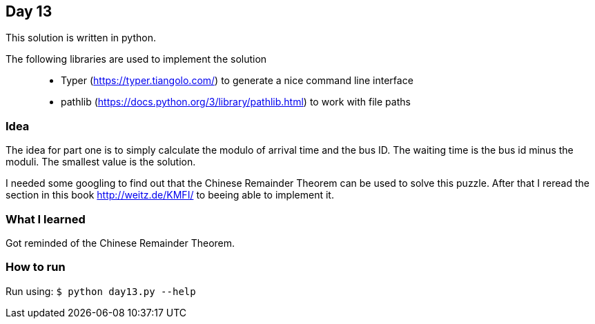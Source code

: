 == Day 13

This solution is written in python.

The following libraries are used to implement the solution::
* Typer (https://typer.tiangolo.com/) to generate a nice command line interface
* pathlib (https://docs.python.org/3/library/pathlib.html) to work with file paths

=== Idea

The idea for part one is to simply calculate the modulo of arrival time and the
bus ID. The waiting time is the bus id minus the moduli. The smallest value is the solution.

I needed some googling to find out that the Chinese Remainder Theorem can be used to solve this puzzle. After that I reread the section in this book http://weitz.de/KMFI/ to beeing able to implement it. 

=== What I learned

Got reminded of the Chinese Remainder Theorem.

=== How to run

Run using:
`$ python day13.py --help`
